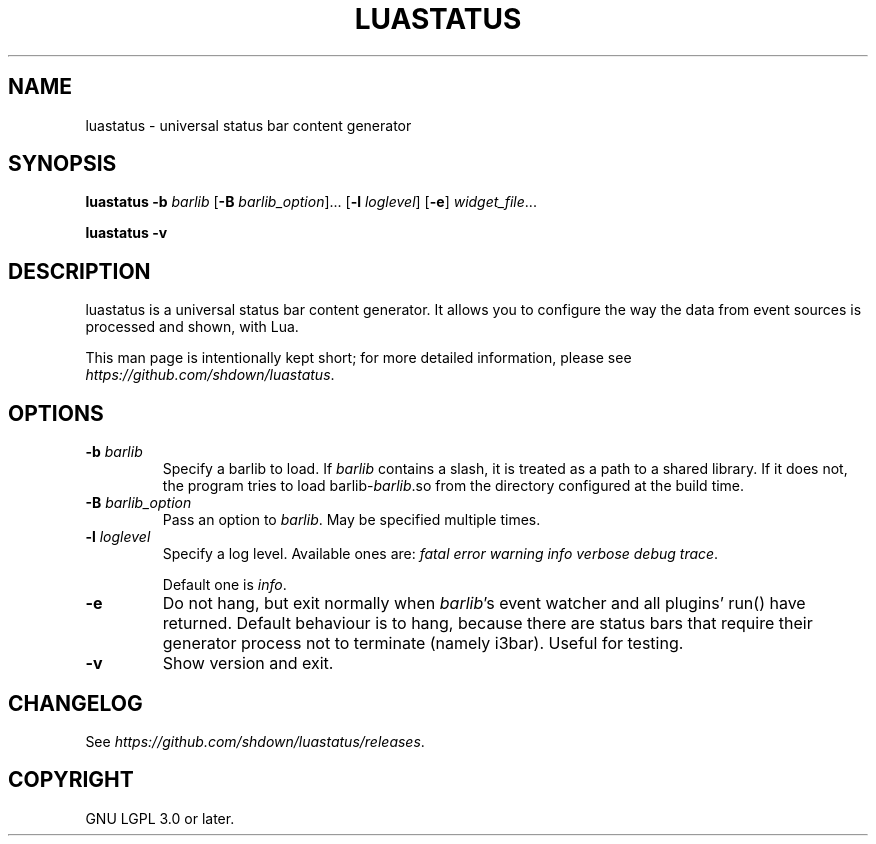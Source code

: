 .TH LUASTATUS 1
.SH NAME
luastatus \- universal status bar content generator
.SH SYNOPSIS
.B luastatus
\fB\-b \fIbarlib\fR
[\fB\-B \fIbarlib_option\fR]...
[\fB\-l \fIloglevel\fR]
[\fB\-e\fR]
.IR widget_file ...

.B luastatus \-v

.SH DESCRIPTION

luastatus is a universal status bar content generator. It allows you to
configure the way the data from event sources is processed and shown, with Lua.

This man page is intentionally kept short; for more detailed information, please
see
.IR https://github.com/shdown/luastatus .

.SH OPTIONS

.TP
\fB\-b \fIbarlib\fR
Specify a barlib to load. If \fIbarlib\fR contains a slash, it is treated as a
path to a shared library. If it does not, the program tries to load
barlib-\fIbarlib\fR.so from the directory configured at the build time.

.TP
\fB\-B \fIbarlib_option\fR
Pass an option to \fIbarlib\fR. May be specified multiple times.

.TP
\fB\-l \fIloglevel\fR
Specify a log level. Available ones are: \fIfatal error warning info verbose debug trace\fR.

Default one is \fIinfo\fR.

.TP
.B \-e
Do not hang, but exit normally when \fIbarlib\fR's event watcher and all
plugins' run() have returned. Default behaviour is to hang, because there are
status bars that require their generator process not to terminate (namely
i3bar). Useful for testing.

.TP
.B \-v
Show version and exit.

.SH CHANGELOG

See
.IR https://github.com/shdown/luastatus/releases .

.SH COPYRIGHT

GNU LGPL 3.0 or later.
